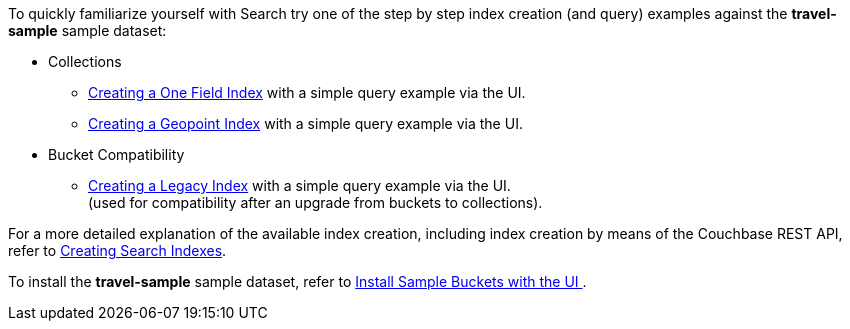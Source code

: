 To quickly familiarize yourself with Search try one of the step by step index creation (and query) examples against the *travel-sample* sample dataset:

* Collections

** xref:fts-creating-index-from-UI-classic-editor-onefield.adoc[Creating a One Field Index] with a simple query example via the UI.

** xref:fts-creating-index-from-UI-classic-editor-geopoint.adoc[Creating a Geopoint Index] with a simple query example via the UI.

* Bucket Compatibility

** xref:fts-creating-index-from-UI-classic-editor-legacy.adoc[Creating a Legacy Index] with a simple query example via the UI. +
(used for compatibility after an upgrade from buckets to collections).

For a more detailed explanation of the available index creation, including index creation by means of the Couchbase REST API, refer to xref:fts-creating-indexes.adoc[Creating Search Indexes].

To install the *travel-sample* sample dataset, refer to xref:manage:manage-settings/install-sample-buckets.adoc#install-sample-buckets-with-the-ui[Install Sample Buckets with the UI
].

